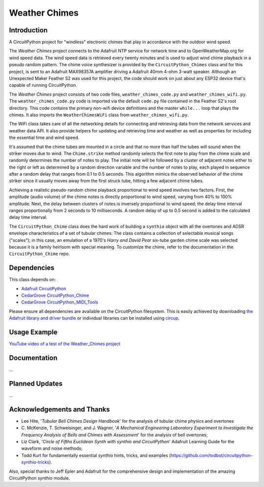 Weather Chimes
##############


Introduction
------------

.. image:: https://img.shields.io/discord/327254708534116352.svg
    :target: https://adafru.it/discord
    :alt: Discord

.. image:: https://github.com/CedarGroveStudios/Weather_Chimes/workflows/Build%20CI/badge.svg
    :target: https://github.com/CedarGroveStudios/Weather_Chimes/actions
    :alt: Build Status

.. image:: https://img.shields.io/badge/code%20style-black-000000.svg
    :target: https://github.com/psf/black
    :alt: Code Style: Black

A CircuitPython project for "windless" electronic chimes that play in accordance with the outdoor wind speed.

.. image:: https://github.com/CedarGroveStudios/Weather_Chimes/blob/main/media/Weather_Chimes_glamour.png

The `Weather Chimes` project connects to the Adafruit NTP service for network time and to OpenWeatherMap.org for wind
speed data. The wind speed data is retrieved every twenty minutes and is used to adjust wind chime playback
in a pseudo random pattern. The chime voice synthesizer is provided by the ``CircuitPython_Chimes`` class
and for this project, is sent to an Adafruit MAX98357A amplifier driving a Adafruit 40mm 4-ohm 3-watt speaker.
Although an Unexpected Maker Feather S2 was used for this project, the code should work on just about any
ESP32 device that's capable of running CircuitPython.

The `Weather Chimes` project consists of two code files, ``weather_chimes_code.py`` and ``weather_chimes_wifi.py``.
The ``weather_chimes_code.py`` code is imported via the default ``code.py`` file contained in the Feather S2's root
directory. This code contains the primary non-wifi device definitions and the master ``while...`` loop that plays
the chimes. It also imports the ``WeatherChimesWiFi`` class from ``weather_chimes_wifi.py``.

The WiFi class takes care of all the networking details for connecting and retrieving data from the network services
and weather data API. It also provide helpers for updating and retrieving time and weather as well as properties
for including the essential time and wind speed.

It's assumed that the chime tubes are mounted in a circle and that no more than half the tubes will sound when
the striker moves due to wind. The ``Chime.strike`` method randomly selects the first note to play from the
chime scale and randomly determines the number of notes to play. The initial note will be followed by a cluster
of adjacent notes either to the right or left as determined by a random direction variable and the number of
notes to play, each played in sequence after a random delay that ranges from 0.1 to 0.5 seconds. This algorithm
mimics the observed behavior of the chime striker since it usually moves away from the first struck tube,
hitting a few adjacent chime tubes.

Achieving a realistic pseudo-random chime playback proportional to wind speed involves two factors. First, the
amplitude (audio volume) of the chime notes is directly proportional to wind speed, varying from 40% to 100%
amplitude. Next, the delay between clusters of notes is inversely proportional to wind speed; the delay time interval
ranges proportionally from 2 seconds to 10 milliseconds. A random delay of up to 0.5 second is added to the
calculated delay time interval.

The ``CircuitPython_Chime`` class does the hard work of building a ``synthio`` object with all the overtones and
ADSR envelope characteristics of a set of tubular chimes. The class contains a collection of selectable musical
songs ("scales"); in this case, an emulation of a 1970's `Harry and David Pear` six-tube garden chime scale was selected
because it is a family heirloom with special meaning. To customize the chime, refer to the documentation in the
``CircuitPython_Chime`` repo.




Dependencies
------------
This class depends on:

* `Adafruit CircuitPython <https://github.com/adafruit/circuitpython>`_
* `CedarGrove CircuitPython_Chime <https://github.com/CedarGroveStudios/CircuitPython_Chime>`_
* `CedarGrove CircuitPython_MIDI_Tools <https://github.com/CedarGroveStudios/CircuitPython_MIDI_Tools>`_

Please ensure all dependencies are available on the CircuitPython filesystem.
This is easily achieved by downloading
`the Adafruit library and driver bundle <https://circuitpython.org/libraries>`_
or individual libraries can be installed using
`circup <https://github.com/adafruit/circup>`_.

Usage Example
-------------
`YouTube video of a test of the Weather_Chimes project <https://youtu.be/85vy7aG6j2c?si=KKtJh1J6P5rkMtYC>`_


Documentation
-------------
...


Planned Updates
---------------
...


Acknowledgements and Thanks
---------------------------
* Lee Hite, '`Tubular Bell Chimes Design Handbook`' for the analysis of tubular chime physics and overtones
* C. McKenzie, T. Schweisinger, and J. Wagner, '`A Mechanical Engineering Laboratory Experiment
  to Investigate the Frequency Analysis of Bells and Chimes with Assessment`' for the analysis
  of bell overtones;
* Liz Clark, '`Circle of Fifths Euclidean Synth with synthio and CircuitPython`' Adafruit Learning Guide
  for the waveform and noise methods;
* Todd Kurt for fundamentally essential `synthio` hints, tricks, and examples
  (https://github.com/todbot/circuitpython-synthio-tricks).

Also, special thanks to Jeff Epler and Adafruit for the comprehensive design and implementation
of the amazing CircuitPython `synthio` module.


